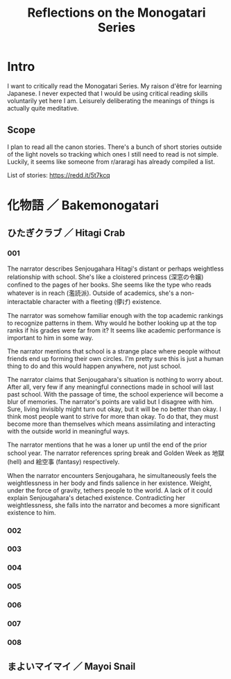 #+title: Reflections on the Monogatari Series

* Intro

I want to critically read the Monogatari Series. My raison d'être for learning Japanese. I never expected that I would be using critical reading skills voluntarily yet here I am. Leisurely deliberating the meanings of things is actually quite meditative.

** Scope

I plan to read all the canon stories. There's a bunch of short stories outside of the light novels so tracking which ones I still need to read is not simple. Luckily, it seems like someone from r/araragi has already compiled a list.

List of stories: https://redd.it/5t7kcq

* 化物語 ／ Bakemonogatari

** ひたぎクラブ ／ Hitagi Crab

*** 001

The narrator describes Senjougahara Hitagi's distant or perhaps weightless relationship with school. She's like a cloistered princess (深窓の令嬢) confined to the pages of her books. She seems like the type who reads whatever is in reach (濫読派). Outside of academics, she's a non-interactable character with a fleeting (儚げ) existence.

The narrator was somehow familiar enough with the top academic rankings to recognize patterns in them. Why would he bother looking up at the top ranks if his grades were far from it? It seems like academic performance is important to him in some way.

The narrator mentions that school is a strange place where people without friends end up forming their own circles. I'm pretty sure this is just a human thing to do and this would happen anywhere, not just school.

The narrator claims that Senjougahara's situation is nothing to worry about. After all, very few if any meaningful connections made in school will last past school. With the passage of time, the school experience will become a blur of memories. The narrator's points are valid but I disagree with him. Sure, living invisibly might turn out okay, but it will be no better than okay. I think most people want to strive for more than okay. To do that, they must become more than themselves which means assimilating and interacting with the outside world in meaningful ways.

The narrator mentions that he was a loner up until the end of the prior school year. The narrator references spring break and Golden Week as 地獄 (hell) and 絵空事 (fantasy) respectively.

When the narrator encounters Senjougahara, he simultaneously feels the weightlessness in her body and finds salience in her existence. Weight, under the force of gravity, tethers people to the world. A lack of it could explain Senjougahara's detached existence. Contradicting her weightlessness, she falls into the narrator and becomes a more significant existence to him.

*** 002

*** 003

*** 004

*** 005

*** 006

*** 007

*** 008

** まよいマイマイ ／ Mayoi Snail
